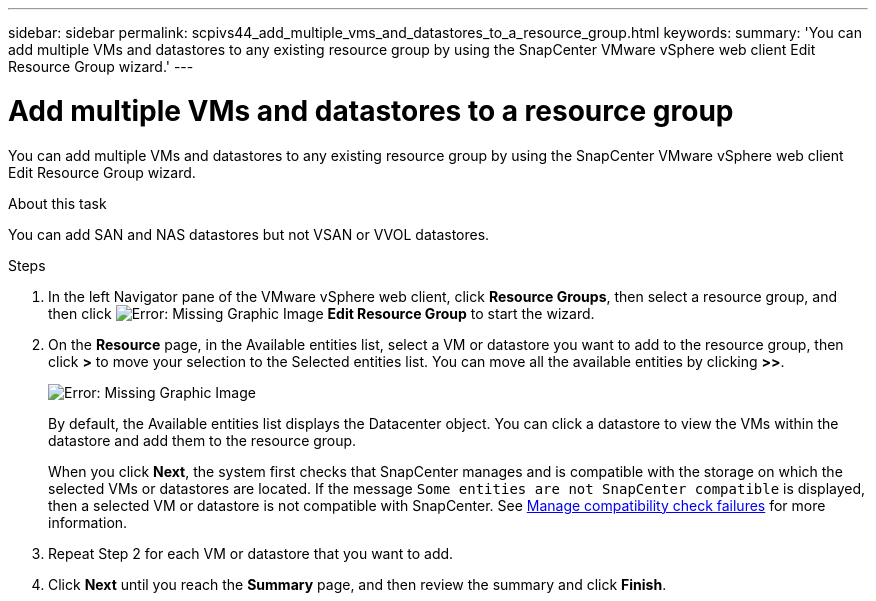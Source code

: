 ---
sidebar: sidebar
permalink: scpivs44_add_multiple_vms_and_datastores_to_a_resource_group.html
keywords:
summary: 'You can add multiple VMs and datastores to any existing resource group by using the SnapCenter VMware vSphere web client Edit Resource Group wizard.'
---

= Add multiple VMs and datastores to a resource group
:hardbreaks:
:nofooter:
:icons: font
:linkattrs:
:imagesdir: ./media/

//
// This file was created with NDAC Version 2.0 (August 17, 2020)
//
// 2020-09-09 12:24:23.526498
//

[.lead]
You can add multiple VMs and datastores to any existing resource group by using the SnapCenter VMware vSphere web client Edit Resource Group wizard.

.About this task

You can add SAN and NAS datastores but not VSAN or VVOL datastores.

.Steps

. In the left Navigator pane of the VMware vSphere web client, click *Resource Groups*, then select a resource group, and then click image:scpivs44_image39.png[Error: Missing Graphic Image] *Edit Resource Group* to start the wizard.
. On the *Resource* page, in the Available entities list, select a VM or datastore you want to add to the resource group, then click *>* to move your selection to the Selected entities list. You can move all the available entities by clicking *>>*.
+
image:scpivs44_image19.png[Error: Missing Graphic Image]
+
By default, the Available entities list displays the Datacenter object. You can click a datastore to view the VMs within the datastore and add them to the resource group.
+
When you click *Next*, the system first checks that SnapCenter manages and is compatible with the storage on which the selected VMs or datastores are located. If the message `Some entities are not SnapCenter compatible` is displayed, then a selected VM or datastore is not compatible with SnapCenter. See link:scpivs44_create_resource_groups_for_vms_and_datastores.html#manage-compatibility-check-failures[Manage compatibility check failures] for more information.

. Repeat Step 2 for each VM or datastore that you want to add.
. Click *Next* until you reach the *Summary* page, and then review the summary and click *Finish*.
